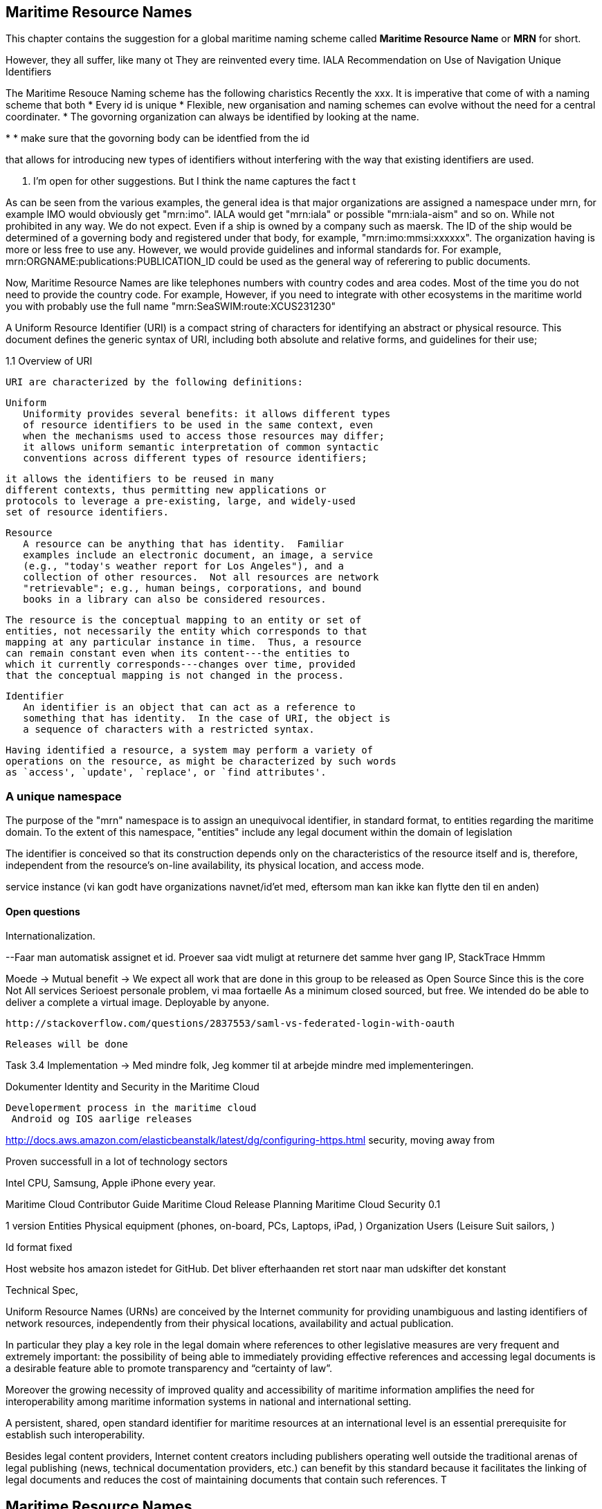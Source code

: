 == Maritime Resource Names
This chapter contains the suggestion for a global maritime naming scheme called *Maritime Resource Name* or *MRN* for short.

However, they all suffer, like many ot
They are reinvented every time.
IALA Recommendation on Use of Navigation Unique Identifiers


The Maritime Resouce Naming scheme has the following charistics
Recently the xxx. It is imperative that come of with a naming scheme that both
* Every id is unique
* Flexible, new organisation and naming schemes can evolve without the need for a central coordinater. 
* The govorning organization can always be identified by looking at the name.


*
* make sure that the govorning body can be identfied from the id

that allows for introducing new types of identifiers without interfering with the way that existing identifiers are used.

 . I'm open for other suggestions. But I think the name captures the fact t




As can be seen from the various examples, the general idea is that major organizations are assigned a namespace under mrn, for example IMO would obviously get "mrn:imo".
IALA would get "mrn:iala" or possible "mrn:iala-aism" and so on. While not prohibited in any way. We do not expect. Even if a ship is owned by a company such as maersk. The ID of the ship would be determined of a governing body and registered under that body, for example, "mrn:imo:mmsi:xxxxxx".
The organization having is more or less free to use any. However, we would provide guidelines and informal standards for. For example, mrn:ORGNAME:publications:PUBLICATION_ID could be used as the general way of referering to public documents.

Now, Maritime Resource Names are like telephones numbers with country codes and area codes.
Most of the time you do not need to provide the country code. For example, 
However, if you need to integrate with other ecosystems in the maritime world you with probably use the full name
"mrn:SeaSWIM:route:XCUS231230"



A Uniform Resource Identifier (URI) is a compact string of characters
   for identifying an abstract or physical resource.  This document
   defines the generic syntax of URI, including both absolute and
   relative forms, and guidelines for their use;



1.1 Overview of URI

   URI are characterized by the following definitions:

      Uniform
         Uniformity provides several benefits: it allows different types
         of resource identifiers to be used in the same context, even
         when the mechanisms used to access those resources may differ;
         it allows uniform semantic interpretation of common syntactic
         conventions across different types of resource identifiers;

         it allows the identifiers to be reused in many
         different contexts, thus permitting new applications or
         protocols to leverage a pre-existing, large, and widely-used
         set of resource identifiers.

      Resource
         A resource can be anything that has identity.  Familiar
         examples include an electronic document, an image, a service
         (e.g., "today's weather report for Los Angeles"), and a
         collection of other resources.  Not all resources are network
         "retrievable"; e.g., human beings, corporations, and bound
         books in a library can also be considered resources.

         The resource is the conceptual mapping to an entity or set of
         entities, not necessarily the entity which corresponds to that
         mapping at any particular instance in time.  Thus, a resource
         can remain constant even when its content---the entities to
         which it currently corresponds---changes over time, provided
         that the conceptual mapping is not changed in the process.

      Identifier
         An identifier is an object that can act as a reference to
         something that has identity.  In the case of URI, the object is
         a sequence of characters with a restricted syntax.

   Having identified a resource, a system may perform a variety of
   operations on the resource, as might be characterized by such words
   as `access', `update', `replace', or `find attributes'.



=== A unique namespace

The purpose of the "mrn" namespace is to assign an unequivocal identifier, in standard format, to entities regarding the maritime domain.
To the extent of this namespace, "entities" include any legal document within the domain of legislation

The identifier is conceived so that its construction depends only on the characteristics of the resource itself and is, therefore, independent from the resource's on-line availability, its physical location, and access mode.


service instance (vi kan godt have organizations navnet/id'et med, eftersom
man kan ikke kan flytte den til en anden)

==== Open questions
Internationalization. 




--Faar man automatisk assignet et id. Proever saa vidt muligt at
returnere det samme hver gang
 IP, StackTrace
Hmmm


Moede
-> Mutual benefit
-> We expect all work that are done in this group to be released as Open Source
   Since this is the core
   Not All services
   Serioest personale problem, vi maa fortaelle 
   As a minimum closed sourced, but free.
   We intended do be able to deliver a complete a virtual image. Deployable by anyone.

   http://stackoverflow.com/questions/2837553/saml-vs-federated-login-with-oauth

   Releases will be done


Task 3.4 Implementation
-> Med mindre folk, Jeg kommer til at arbejde mindre med implementeringen.

Dokumenter
  Identity and Security in the Maritime Cloud

  Developerment process in the maritime cloud
   Android og IOS aarlige releases


http://docs.aws.amazon.com/elasticbeanstalk/latest/dg/configuring-https.html
security, moving away from

Proven successfull in a lot of technology sectors

Intel CPU, Samsung, Apple iPhone every year.

Maritime Cloud Contributor Guide
Maritime Cloud Release Planning
Maritime Cloud Security 0.1


1 version
Entities
 Physical equipment (phones, on-board, PCs, Laptops, iPad, )
 Organization
 Users (Leisure Suit sailors, )


Id format
  fixed 



Host website hos amazon istedet for GitHub.
Det bliver efterhaanden ret stort naar man udskifter det konstant


Technical Spec,   

Uniform Resource Names (URNs) are conceived by the Internet community
for providing unambiguous and lasting identifiers of network resources, independently
from their physical locations, availability and actual publication.


In particular they play a key role in the legal domain where references to
other legislative measures are very frequent and extremely important: the
possibility of being able to immediately providing effective references and
accessing legal documents is a desirable feature able to promote transparency
and “certainty of law”. 

Moreover the growing necessity of improved quality and accessibility of maritime information amplifies the need for interoperability among maritime information systems in national and international setting.


A persistent, shared, open standard identifier for maritime resources at an international
level is an essential prerequisite for establish such interoperability.


Besides legal content providers, Internet content creators including publishers
operating well outside the traditional arenas of legal publishing (news,
technical documentation providers, etc.) can benefit by this standard because
it facilitates the linking of legal documents and reduces the cost of maintaining
documents that contain such references. T



== Maritime Resource Names
Recently the xxx. It is imperative that come of with a naming scheme that both
* Every id is unique
* Flexible, new organisation and naming schemes can evolve with the need for a central coordinater. 
* make sure that the govorning body can be identfied from the id

that allows for introducing new types of identifiers without interfering with the way that existing identifiers are used.

So I would like to suggest a naming scheme called  Maritime Resource Name or MRN for short. . I'm open for other suggestions. But I think the name captures the fact t

Starting with a couple of fictive examples, to give a general idea about how they would look. These are all fictive and any final version will most likely look a lot different.



A predefined area such as the Baltic Sea defined by an organization such as IHO
mrn:iho:area:BalticSea

A user from DMA in the Maritime Cloud called David
mrn:mc:identity:dma:user/David

A ship from Maersk with more than one idenfier: a IMO number, a MMSI number and a Maritime Cloud identity:
mrn:mc:identity:maersk:ship/XYSYAYS
mrn:imo:number:12312312323
mrn:ietf:mmsi:239812122

The proposed structure permits a bridging between the current national identifiers that 

already exist in lists of lights, e.g. US light list number 1234.5
mrn:iala:aton:us:1234X5

A unique route used in SeaSWIM.
mrn:SeaSWIM:route:XCUS231230

A deployed MSI service on the Maritime Cloud:
mrn:mc:service:instance:dma:MSI_98823

The 12th version of a route from DMA BroadcastEndpoint defined in the Maritime Service Definition Language
mrn:mc:msdl:dma.route:BroadcastEndpoint:v12

As can be seen from the various examples, the general idea is that major organizations are assigned a namespace under mrn, for example IMO would obviously get "mrn:imo".
IALA would get "mrn:iala" or possible "mrn:iala-aism" and so on. While not prohibited in any way. We do not expect. Even if a ship is owned by a company such as maersk. The ID of the ship would be determined of a governing body and registered under that body, for example, "mrn:imo:mmsi:xxxxxx".
The organization having is more or less free to use any. However, we would provide guidelines and informal standards for. For example, mrn:ORGNAME:publications:PUBLICATION_ID could be used as the general way of referering to public documents.





A Uniform Resource Identifier (URI) is a compact string of characters
   for identifying an abstract or physical resource.  This document
   defines the generic syntax of URI, including both absolute and
   relative forms, and guidelines for their use;



1.1 Overview of URI

   URI are characterized by the following definitions:

      Uniform
         Uniformity provides several benefits: it allows different types
         of resource identifiers to be used in the same context, even
         when the mechanisms used to access those resources may differ;
         it allows uniform semantic interpretation of common syntactic
         conventions across different types of resource identifiers;

         it allows the identifiers to be reused in many
         different contexts, thus permitting new applications or
         protocols to leverage a pre-existing, large, and widely-used
         set of resource identifiers.

      Resource
         A resource can be anything that has identity.  Familiar
         examples include an electronic document, an image, a service
         (e.g., "today's weather report for Los Angeles"), and a
         collection of other resources.  Not all resources are network
         "retrievable"; e.g., human beings, corporations, and bound
         books in a library can also be considered resources.

         The resource is the conceptual mapping to an entity or set of
         entities, not necessarily the entity which corresponds to that
         mapping at any particular instance in time.  Thus, a resource
         can remain constant even when its content---the entities to
         which it currently corresponds---changes over time, provided
         that the conceptual mapping is not changed in the process.

      Identifier
         An identifier is an object that can act as a reference to
         something that has identity.  In the case of URI, the object is
         a sequence of characters with a restricted syntax.

   Having identified a resource, a system may perform a variety of
   operations on the resource, as might be characterized by such words
   as `access', `update', `replace', or `find attributes'.



=== A unique namespace

= Maritime Resource Name


= Maritime Resource Name




== URI
A Uniform Resource Identifier (URI) is a compact sequence of characters that identifies an abstract or physical resource.
A well known group of URIs are those used when visiting any webpage using ""

A URI can be further classified as a locator, a name, or both. The term “Uniform Resource Locator” (URL) refers to the subset of URIs that, in addition to identifying a resource, provide a means of locating the resource by describing its primary access mechanism (e.g., its network “location”).


Similar to how you can use an URL to dinguish the billions of webpages that exists today.


This chapter contains the suggestion for a global maritime naming scheme called *Maritime Resource Name* or *MRN* for short.

However, they all suffer, like many ot
They are reinvented every time.
IALA Recommendation on Use of Navigation Unique Identifiers

== MRN format
mrn:<GoverningOrganization>:<ResourceType>:.....



== MRN and the Maritime Cloud
As part of the Identity Registry of the Maritime Cloud.
Organizations will.

A container



== URI
A Uniform Resource Identifier (URI) is a compact sequence of characters that identifies an abstract or physical resource.
A well known group of URIs are those used when visiting any webpage using ""

A URI can be further classified as a locator, a name, or both. The term “Uniform Resource Locator” (URL) refers to the subset of URIs that, in addition to identifying a resource, provide a means of locating the resource by describing its primary access mechanism (e.g., its network “location”).


Similar to how you can use an URL to dinguish the billions of webpages that exists today.


This chapter contains the suggestion for a global maritime naming scheme called *Maritime Resource Name* or *MRN* for short.

However, they all suffer, like many ot
They are reinvented every time.
IALA Recommendation on Use of Navigation Unique Identifiers

== MRN format




== MRN and the Maritime Cloud
As part of the Identity Registry of the Maritime Cloud.
Organizations will.

A container
mrn:bic:containerid:X23ds9293


service instance (vi kan godt have organizations navnet/id'et med, eftersom
man kan ikke kan flytte den til en anden)